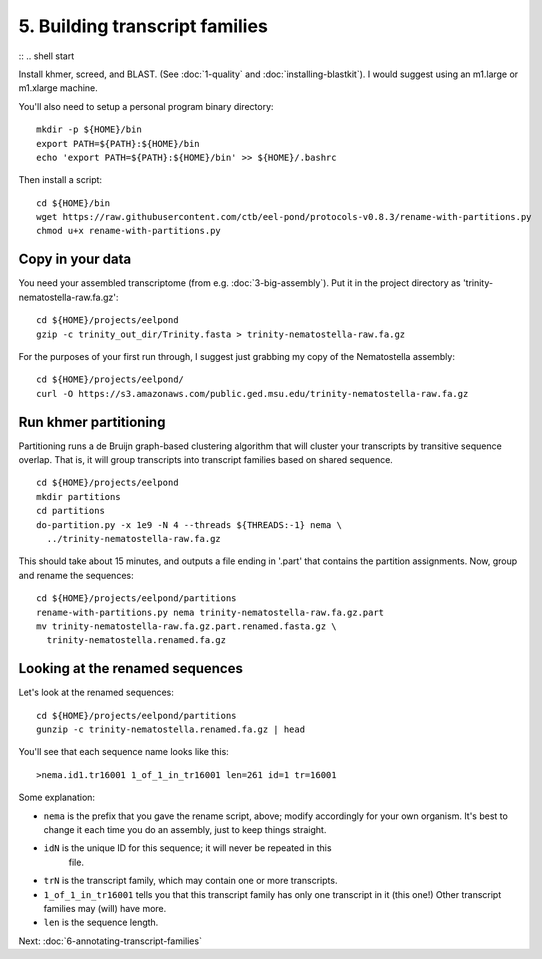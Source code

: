 ===============================
5. Building transcript families
===============================

:: .. shell start

Install khmer, screed, and BLAST.  (See :doc:`1-quality` and
:doc:`installing-blastkit`).  I would suggest using an m1.large or
m1.xlarge machine.

.. ::

   set -x
   set -e
   echo 5-building-transcript-families install `date` >> ${HOME}/times.out

You'll also need to setup a personal program binary directory::

   mkdir -p ${HOME}/bin
   export PATH=${PATH}:${HOME}/bin
   echo 'export PATH=${PATH}:${HOME}/bin' >> ${HOME}/.bashrc

Then install a script::

   cd ${HOME}/bin
   wget https://raw.githubusercontent.com/ctb/eel-pond/protocols-v0.8.3/rename-with-partitions.py
   chmod u+x rename-with-partitions.py

Copy in your data
=================

You need your assembled transcriptome (from
e.g. :doc:`3-big-assembly`).  Put it in the project directory as 
'trinity-nematostella-raw.fa.gz'::

   cd ${HOME}/projects/eelpond
   gzip -c trinity_out_dir/Trinity.fasta > trinity-nematostella-raw.fa.gz

For the purposes of your first run through, I suggest just grabbing my copy
of the Nematostella assembly::

   cd ${HOME}/projects/eelpond/
   curl -O https://s3.amazonaws.com/public.ged.msu.edu/trinity-nematostella-raw.fa.gz

Run khmer partitioning
======================

.. ::

   echo 5-building-transcript-families partition `date` >> ${HOME}/times.out

Partitioning runs a de Bruijn graph-based clustering algorithm that will
cluster your transcripts by transitive sequence overlap.  That is, it will
group transcripts into transcript families based on shared sequence. ::

   cd ${HOME}/projects/eelpond
   mkdir partitions
   cd partitions
   do-partition.py -x 1e9 -N 4 --threads ${THREADS:-1} nema \
     ../trinity-nematostella-raw.fa.gz

.. ::

   echo 5-building-transcript-families rename `date` >> ${HOME}/times.out

This should take about 15 minutes, and outputs a file ending in '.part'
that contains the partition assignments.  Now, group and rename the
sequences::

   cd ${HOME}/projects/eelpond/partitions
   rename-with-partitions.py nema trinity-nematostella-raw.fa.gz.part
   mv trinity-nematostella-raw.fa.gz.part.renamed.fasta.gz \
     trinity-nematostella.renamed.fa.gz

Looking at the renamed sequences
================================

Let's look at the renamed sequences::

   cd ${HOME}/projects/eelpond/partitions
   gunzip -c trinity-nematostella.renamed.fa.gz | head

You'll see that each sequence name looks like this::

   >nema.id1.tr16001 1_of_1_in_tr16001 len=261 id=1 tr=16001

Some explanation:

* ``nema`` is the prefix that you gave the rename script, above; modify
  accordingly for your own organism.  It's best to change it each time
  you do an assembly, just to keep things straight.

* ``idN`` is the unique ID for this sequence; it will never be repeated in this
   file.

* ``trN`` is the transcript family, which may contain one or more transcripts.

* ``1_of_1_in_tr16001`` tells you that this transcript family has only
  one transcript in it (this one!) Other transcript families may
  (will) have more.

* ``len`` is the sequence length.

.. ::

   echo 5-building-transcript-families DONE `date` >> ${HOME}/times.out

.. shell stop

Next: :doc:`6-annotating-transcript-families`
